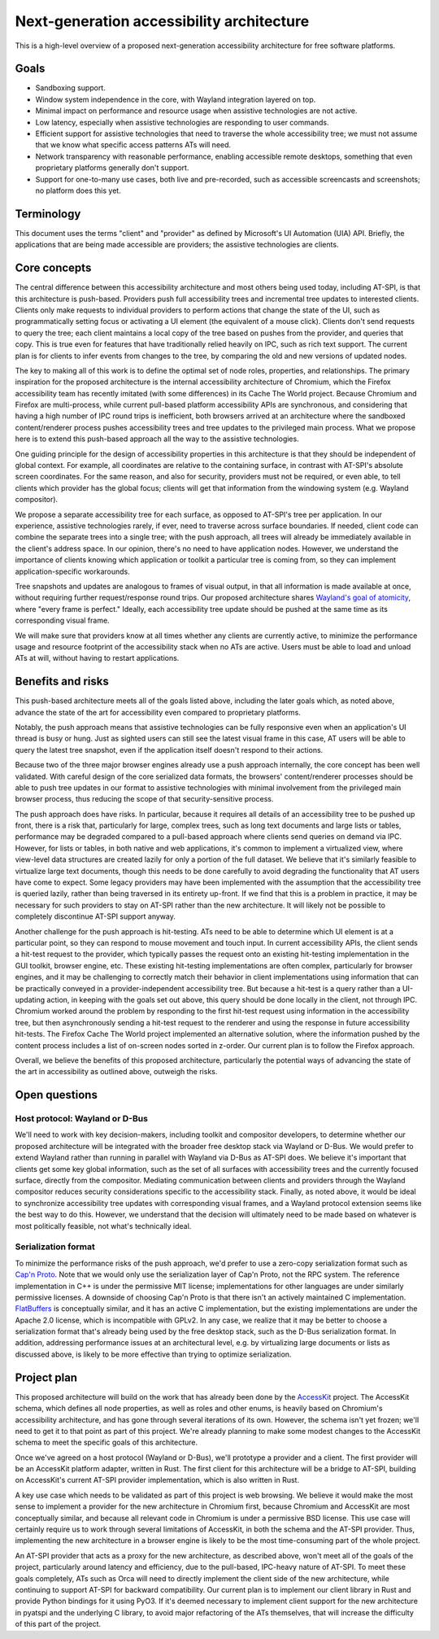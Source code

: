 Next-generation accessibility architecture
==========================================

This is a high-level overview of a proposed next-generation accessibility
architecture for free software platforms.

Goals
-----

- Sandboxing support.

- Window system independence in the core, with Wayland integration layered on
  top.

- Minimal impact on performance and resource usage when assistive technologies
  are not active.

- Low latency, especially when assistive technologies are responding to user
  commands.

- Efficient support for assistive technologies that need to traverse the whole
  accessibility tree; we must not assume that we know what specific access
  patterns ATs will need.

- Network transparency with reasonable performance, enabling accessible remote
  desktops, something that even proprietary platforms generally don't support.

- Support for one-to-many use cases, both live and pre-recorded, such as
  accessible screencasts and screenshots; no platform does this yet.

Terminology
-----------

This document uses the terms "client" and "provider" as defined by Microsoft's
UI Automation (UIA) API. Briefly, the applications that are being made
accessible are providers; the assistive technologies are clients.

Core concepts
-------------

The central difference between this accessibility architecture and most others
being used today, including AT-SPI, is that this architecture is
push-based. Providers push full accessibility trees and incremental tree updates
to interested clients. Clients only make requests to individual providers to
perform actions that change the state of the UI, such as programmatically
setting focus or activating a UI element (the equivalent of a mouse
click). Clients don't send requests to query the tree; each client maintains a
local copy of the tree based on pushes from the provider, and queries that
copy. This is true even for features that have traditionally relied heavily on
IPC, such as rich text support. The current plan is for clients to infer events
from changes to the tree, by comparing the old and new versions of updated
nodes.

The key to making all of this work is to define the optimal set of node roles,
properties, and relationships. The primary inspiration for the proposed
architecture is the internal accessibility architecture of Chromium, which the
Firefox accessibility team has recently imitated (with some differences) in its
Cache The World project. Because Chromium and Firefox are multi-process, while
current pull-based platform accessibility APIs are synchronous, and considering
that having a high number of IPC round trips is inefficient, both browsers
arrived at an architecture where the sandboxed content/renderer process pushes
accessibility trees and tree updates to the privileged main process. What we
propose here is to extend this push-based approach all the way to the assistive
technologies.

One guiding principle for the design of accessibility properties in this
architecture is that they should be independent of global context. For example,
all coordinates are relative to the containing surface, in contrast with
AT-SPI's absolute screen coordinates. For the same reason, and also for
security, providers must not be required, or even able, to tell clients which
provider has the global focus; clients will get that information from the
windowing system (e.g. Wayland compositor).

We propose a separate accessibility tree for each surface, as opposed to
AT-SPI's tree per application. In our experience, assistive technologies rarely,
if ever, need to traverse across surface boundaries. If needed, client code can
combine the separate trees into a single tree; with the push approach, all trees
will already be immediately available in the client's address space. In our
opinion, there's no need to have application nodes. However, we understand the
importance of clients knowing which application or toolkit a particular tree is
coming from, so they can implement application-specific workarounds.

Tree snapshots and updates are analogous to frames of visual output, in that all
information is made available at once, without requiring further
request/response round trips. Our proposed architecture shares `Wayland's goal
of atomicity
<https://wayland-book.com/protocol-design/design-patterns.html#atomicity>`_,
where "every frame is perfect." Ideally, each accessibility tree update should
be pushed at the same time as its corresponding visual frame.

We will make sure that providers know at all times whether any clients are
currently active, to minimize the performance usage and resource footprint of
the accessibility stack when no ATs are active. Users must be able to load and
unload ATs at will, without having to restart applications.

Benefits and risks
------------------

This push-based architecture meets all of the goals listed above, including the
later goals which, as noted above, advance the state of the art for
accessibility even compared to proprietary platforms.

Notably, the push approach means that assistive technologies can be fully
responsive even when an application's UI thread is busy or hung. Just as sighted
users can still see the latest visual frame in this case, AT users will be able
to query the latest tree snapshot, even if the application itself doesn't
respond to their actions.

Because two of the three major browser engines already use a push approach
internally, the core concept has been well validated. With careful design of the
core serialized data formats, the browsers' content/renderer processes should be
able to push tree updates in our format to assistive technologies with minimal
involvement from the privileged main browser process, thus reducing the scope of
that security-sensitive process.

The push approach does have risks. In particular, because it requires all
details of an accessibility tree to be pushed up front, there is a risk that,
particularly for large, complex trees, such as long text documents and large
lists or tables, performance may be degraded compared to a pull-based approach
where clients send queries on demand via IPC. However, for lists or tables, in
both native and web applications, it's common to implement a virtualized view,
where view-level data structures are created lazily for only a portion of the
full dataset. We believe that it's similarly feasible to virtualize large text
documents, though this needs to be done carefully to avoid degrading the
functionality that AT users have come to expect. Some legacy providers may have
been implemented with the assumption that the accessibility tree is queried
lazily, rather than being traversed in its entirety up-front. If we find that
this is a problem in practice, it may be necessary for such providers to stay on
AT-SPI rather than the new architecture. It will likely not be possible to
completely discontinue AT-SPI support anyway.

Another challenge for the push approach is hit-testing. ATs need to be able to
determine which UI element is at a particular point, so they can respond to
mouse movement and touch input. In current accessibility APIs, the client sends
a hit-test request to the provider, which typically passes the request onto an
existing hit-testing implementation in the GUI toolkit, browser engine,
etc. These existing hit-testing implementations are often complex, particularly
for browser engines, and it may be challenging to correctly match their behavior
in client implementations using information that can be practically conveyed in
a provider-independent accessibility tree. But because a hit-test is a query
rather than a UI-updating action, in keeping with the goals set out above, this
query should be done locally in the client, not through IPC. Chromium worked
around the problem by responding to the first hit-test request using information
in the accessibility tree, but then asynchronously sending a hit-test request to
the renderer and using the response in future accessibility hit-tests. The
Firefox Cache The World project implemented an alternative solution, where the
information pushed by the content process includes a list of on-screen nodes
sorted in z-order. Our current plan is to follow the Firefox approach.

Overall, we believe the benefits of this proposed architecture, particularly the
potential ways of advancing the state of the art in accessibility as outlined
above, outweigh the risks.

Open questions
--------------

Host protocol: Wayland or D-Bus
~~~~~~~~~~~~~~~~~~~~~~~~~~~~~~~

We'll need to work with key decision-makers, including toolkit and compositor
developers, to determine whether our proposed architecture will be integrated
with the broader free desktop stack via Wayland or D-Bus. We would prefer to
extend Wayland rather than running in parallel with Wayland via D-Bus as AT-SPI
does. We believe it's important that clients get some key global information,
such as the set of all surfaces with accessibility trees and the currently
focused surface, directly from the compositor. Mediating communication between
clients and providers through the Wayland compositor reduces security
considerations specific to the accessibility stack. Finally, as noted above, it
would be ideal to synchronize accessibility tree updates with corresponding
visual frames, and a Wayland protocol extension seems like the best way to do
this. However, we understand that the decision will ultimately need to be made
based on whatever is most politically feasible, not what's technically ideal.

Serialization format
~~~~~~~~~~~~~~~~~~~~

To minimize the performance risks of the push approach, we'd prefer to use a
zero-copy serialization format such as `Cap'n Proto
<https://capnproto.org/>`_. Note that we would only use the serialization layer
of Cap'n Proto, not the RPC system. The reference implementation in C++ is under
the permissive MIT license; implementations for other languages are under
similarly permissive licenses. A downside of choosing Cap'n Proto is that there
isn't an actively maintained C implementation. `FlatBuffers
<https://flatbuffers.dev/>`_ is conceptually similar, and it has an active C
implementation, but the existing implementations are under the Apache 2.0
license, which is incompatible with GPLv2. In any case, we realize that it may
be better to choose a serialization format that's already being used by the free
desktop stack, such as the D-Bus serialization format. In addition, addressing
performance issues at an architectural level, e.g. by virtualizing large
documents or lists as discussed above, is likely to be more effective than
trying to optimize serialization.

Project plan
------------

This proposed architecture will build on the work that has already been done by
the `AccessKit <https://github.com/AccessKit/accesskit>`_ project. The AccessKit
schema, which defines all node properties, as well as roles and other enums, is
heavily based on Chromium's accessibility architecture, and has gone through
several iterations of its own. However, the schema isn't yet frozen; we'll need
to get it to that point as part of this project. We're already planning to make
some modest changes to the AccessKit schema to meet the specific goals of this
architecture.

Once we've agreed on a host protocol (Wayland or D-Bus), we'll prototype a
provider and a client. The first provider will be an AccessKit platform adapter,
written in Rust. The first client for this architecture will be a bridge to
AT-SPI, building on AccessKit's current AT-SPI provider implementation, which is
also written in Rust.

A key use case which needs to be validated as part of this project is web
browsing. We believe it would make the most sense to implement a provider for
the new architecture in Chromium first, because Chromium and AccessKit are most
conceptually similar, and because all relevant code in Chromium is under a
permissive BSD license. This use case will certainly require us to work through
several limitations of AccessKit, in both the schema and the AT-SPI
provider. Thus, implementing the new architecture in a browser engine is likely
to be the most time-consuming part of the whole project.

An AT-SPI provider that acts as a proxy for the new architecture, as described
above, won't meet all of the goals of the project, particularly around latency
and efficiency, due to the pull-based, IPC-heavy nature of AT-SPI. To meet these
goals completely, ATs such as Orca will need to directly implement the client
side of the new architecture, while continuing to support AT-SPI for backward
compatibility. Our current plan is to implement our client library in Rust and
provide Python bindings for it using PyO3. If it's deemed necessary to implement
client support for the new architecture in pyatspi and the underlying C library,
to avoid major refactoring of the ATs themselves, that will increase the
difficulty of this part of the project.
